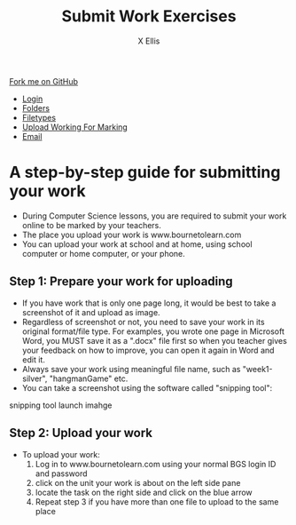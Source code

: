 #+STARTUP:indent
#+HTML_HEAD: <link rel="stylesheet" type="text/css" href="css/styles.css"/>
#+HTML_HEAD_EXTRA: <link href='http://fonts.googleapis.com/css?family=Ubuntu+Mono|Ubuntu' rel='stylesheet' type='text/css'>
#+HTML_HEAD_EXTRA: <script src="http://ajax.googleapis.com/ajax/libs/jquery/1.9.1/jquery.min.js" type="text/javascript"></script>
#+HTML_HEAD_EXTRA: <script src="js/navbar.js" type="text/javascript"></script>
#+HTML_HEAD_EXTRA: <script src="js/strikeThrough.js" type="text/javascript"></script>
#+OPTIONS: f:nil author:AUTHOR num:1 creator:AUTHOR timestamp:nil toc:nil html-style:nil html-postamble:nil
#+TITLE: Submit Work Exercises
#+AUTHOR: X Ellis

#+BEGIN_HTML
  <div class="github-fork-ribbon-wrapper left">
    <div class="github-fork-ribbon">
      <a href="https://github.com/digixc/8-CS-ProblemSolving">Fork me on GitHub</a>
    </div>
  </div>
<div id="stickyribbon">
    <ul>
      <li><a href="1_Lesson.html">Login</a></li>
      <li><a href="2_Lesson.html">Folders</a></li>
      <li><a href="3_Lesson.html">Filetypes</a></li>
      <li><a href="5_Lesson.html">Upload Working For Marking</a></li>
      <li><a href="4_Lesson.html">Email</a></li>

    </ul>
  </div>
#+END_HTML
* COMMENT Use as a template
:PROPERTIES:
:HTML_CONTAINER_CLASS: activity
:END:
** Learn It
:PROPERTIES:
:HTML_CONTAINER_CLASS: learn
:END:

** Research It
:PROPERTIES:
:HTML_CONTAINER_CLASS: research
:END:

** Design It
:PROPERTIES:
:HTML_CONTAINER_CLASS: design
:END:

** Build It
:PROPERTIES:
:HTML_CONTAINER_CLASS: build
:END:

** Test It
:PROPERTIES:
:HTML_CONTAINER_CLASS: test
:END:

** Run It
:PROPERTIES:
:HTML_CONTAINER_CLASS: run
:END:

** Document It
:PROPERTIES:
:HTML_CONTAINER_CLASS: document
:END:

** Code It
:PROPERTIES:
:HTML_CONTAINER_CLASS: code
:END:

** Program It
:PROPERTIES:
:HTML_CONTAINER_CLASS: program
:END:

** Try It
:PROPERTIES:
:HTML_CONTAINER_CLASS: try
:END:

** Badge It
:PROPERTIES:
:HTML_CONTAINER_CLASS: badge
:END:

** Save It
:PROPERTIES:
:HTML_CONTAINER_CLASS: save
:END:
* A step-by-step guide for submitting your work
:PROPERTIES:
:HTML_CONTAINER_CLASS: activity
:END:

- During Computer Science lessons, you are required to submit your work online to be marked by your teachers.
- The place you upload your work is www.bournetolearn.com
- You can upload your work at school and at home, using school computer or home computer, or your phone.

** Step 1: Prepare your work for uploading
:PROPERTIES:
:HTML_CONTAINER_CLASS: try
:END: 
- If you have work that is only one page long, it would be best to take a screenshot of it and upload as image.
- Regardless of screenshot or not, you need to save your work in its original format/file type.  For examples, you wrote one page in Microsoft Word, you MUST save it as a ".docx" file first so when you teacher gives your feedback on how to improve, you can open it again in Word and edit it.
- Always save your work using meaningful file name, such as "week1-silver", "hangmanGame" etc.
- You can take a screenshot using the software called "snipping tool":
snipping tool launch imahge


** Step 2: Upload your work
:PROPERTIES:
:HTML_CONTAINER_CLASS: try
:END: 
- To upload your work:
  1. Log in to www.bournetolearn.com using your normal BGS login ID and password
     [[./img/BTL-login.png]]
  2. click on the unit your work is about on the left side pane
     [[./img/BTL-upload1.png]]
  3. locate the task on the right side and click on the blue arrow
    [[./img/BTL-upload2.png]]
  4. Repeat step 3 if you have more than one file to upload to the same place
